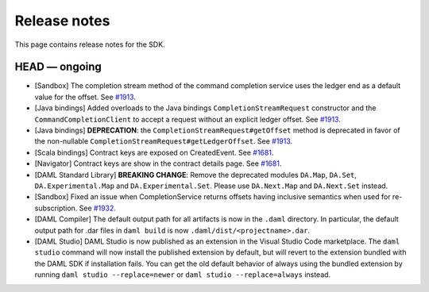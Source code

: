 .. Copyright (c) 2019 Digital Asset (Switzerland) GmbH and/or its affiliates. All rights reserved.
.. SPDX-License-Identifier: Apache-2.0

Release notes
#############

This page contains release notes for the SDK.

HEAD — ongoing
--------------

- [Sandbox] The completion stream method of the command completion service uses the ledger end as a default value for the offset. See `#1913 <https://github.com/digital-asset/daml/issues/1913>`__.
- [Java bindings] Added overloads to the Java bindings ``CompletionStreamRequest`` constructor and the ``CommandCompletionClient`` to accept a request without an explicit ledger offset. See `#1913 <https://github.com/digital-asset/daml/issues/1913>`__.
- [Java bindings] **DEPRECATION**: the ``CompletionStreamRequest#getOffset`` method is deprecated in favor of the non-nullable ``CompletionStreamRequest#getLedgerOffset``. See `#1913 <https://github.com/digital-asset/daml/issues/1913>`__.
- [Scala bindings] Contract keys are exposed on CreatedEvent. See `#1681 <https://github.com/digital-asset/daml/issues/1681>`__.
- [Navigator] Contract keys are show in the contract details page. See `#1681 <https://github.com/digital-asset/daml/issues/1681>`__.
- [DAML Standard Library] **BREAKING CHANGE**: Remove the deprecated modules ``DA.Map``, ``DA.Set``, ``DA.Experimental.Map`` and ``DA.Experimental.Set``. Please use ``DA.Next.Map`` and ``DA.Next.Set`` instead.
- [Sandbox] Fixed an issue when CompletionService returns offsets having inclusive semantics when used for re-subscription.
  See `#1932 <https://github.com/digital-asset/daml/pull/1932>`__.

- [DAML Compiler] The default output path for all artifacts is now in the ``.daml`` directory.
  In particular, the default output path for .dar files in ``daml build`` is now
  ``.daml/dist/<projectname>.dar``.

- [DAML Studio] DAML Studio is now published as an extension in the Visual Studio Code
  marketplace. The ``daml studio`` command will now install the published extension by
  default, but will revert to the extension bundled with the DAML SDK if installation
  fails. You can get the old default behavior of always using the bundled extension
  by running ``daml studio --replace=newer`` or ``daml studio --replace=always`` instead.
